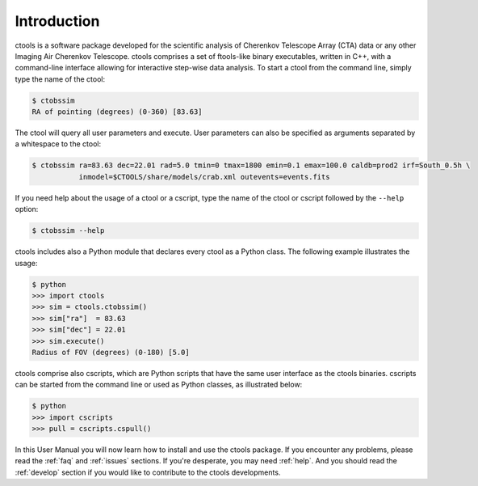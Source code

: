 .. _sec_introduction:

Introduction
============

ctools is a software package developed for the scientific analysis of 
Cherenkov Telescope Array (CTA) data or any other Imaging Air Cherenkov 
Telescope. ctools comprises a set of ftools-like binary executables, 
written in C++, with a command-line interface allowing for interactive
step-wise data analysis. To start a ctool from the command line, simply 
type the name of the ctool:

.. code-block:: bash

  $ ctobssim
  RA of pointing (degrees) (0-360) [83.63] 

The ctool will query all user parameters and execute. User parameters can
also be specified as arguments separated by a whitespace to the ctool:

.. code-block:: bash

  $ ctobssim ra=83.63 dec=22.01 rad=5.0 tmin=0 tmax=1800 emin=0.1 emax=100.0 caldb=prod2 irf=South_0.5h \
             inmodel=$CTOOLS/share/models/crab.xml outevents=events.fits

If you need help about the usage of a ctool or a cscript, type the name of 
the ctool or cscript followed by the ``--help`` option:

.. code-block:: bash

  $ ctobssim --help

ctools includes also a Python module that declares every ctool as a
Python class. The following example illustrates the usage:

.. code-block:: bash

  $ python
  >>> import ctools
  >>> sim = ctools.ctobssim()
  >>> sim["ra"]  = 83.63
  >>> sim["dec"] = 22.01
  >>> sim.execute()
  Radius of FOV (degrees) (0-180) [5.0]

ctools comprise also cscripts, which are Python scripts that have the same 
user interface as the ctools binaries. cscripts can be started from the 
command line or used as Python classes, as illustrated below:

.. code-block:: bash

  $ python
  >>> import cscripts
  >>> pull = cscripts.cspull()

In this User Manual you will now learn how to install and use the ctools
package.
If you encounter any problems, please read the :ref:`faq` and :ref:`issues`
sections. If you're desperate, you may need :ref:`help`.
And you should read the :ref:`develop` section if you would like to 
contribute to the ctools developments.
